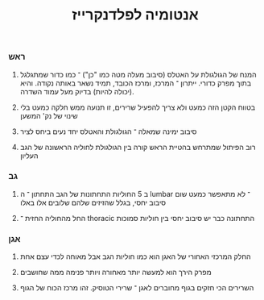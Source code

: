 :PROPERTIES:
:ID:       20210718T205024.569124
:END:
#+title: אנטומיה לפלדנקרייז

*** ראש
***** המנח של הגולגולת על האטלס (סיבוב מעלה מטה כמו "כן") ־ כמו כדור שמתגלגל בתוך מפרק כדורי. ייתרון ־ המרכז, ומרכז הכובד, תמיד נשאר באותה נקודה. והיא (יכולה להיות) בדיוק מעל עמוד השדרה.
***** בטווח הקטן הזה כמעט ולא צריך להפעיל שרירים, זו תנועה ממש חלקה כמעט בלי שינוי של נק' המשען
***** סיבוב ימינה שמאלה ־ הגולגולת והאטלס יחד נעים ביחס לציר
***** רוב הפיתול שמתרחש בהטיית הראש קורה בין הגולגולת לחוליה הראשונה של הגב העליון
*** גב
***** ב 5 החוליות התחתונות של הגב התחתון ־ ה lumbar ־ לא מתאפשר כמעט שום סיבוב יחסי\פיתול, בגלל שהזיזים שלהם שלובים אלו באלו
***** החל מהחוליה החזית ־ thoracic התחתונה כבר יש סיבוב יחסי בין חוליות סמוכות
*** אגן
***** החלק המרכזי האחורי של האגן הוא כמו חוליות הגב אבל מאוחה לכדי עצם אחת
***** מפרק הירך הוא למעשה יותר מאחורה ויותר פנימה ממה שחושבים\מרגישים
***** השרירים הכי חזקים בגוף מחוברים לאגן ־ שרירי הטוסיק. זהו מרכז הכוח של הגוף
